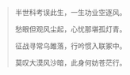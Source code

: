 #+BEGIN_COMMENT
.. title: 狂沙叹
.. slug: kuang-sha-tan
.. date: 2008-11-24 14:07:05 UTC+08:00
.. tags: 顺口溜, 人人网
.. category: 顺口溜
.. link: 
.. description: 
.. type: text
#+END_COMMENT

#+BEGIN_QUOTE
半世科考误此生，一生功业空逐风。

愁眼但观风尘起，心忧那堪孤灯青。

征战寻常乌雎落，行吟惯入联冢中。

莫叹大漠风沙暗，此身何妨苍茫行。
#+END_QUOTE
